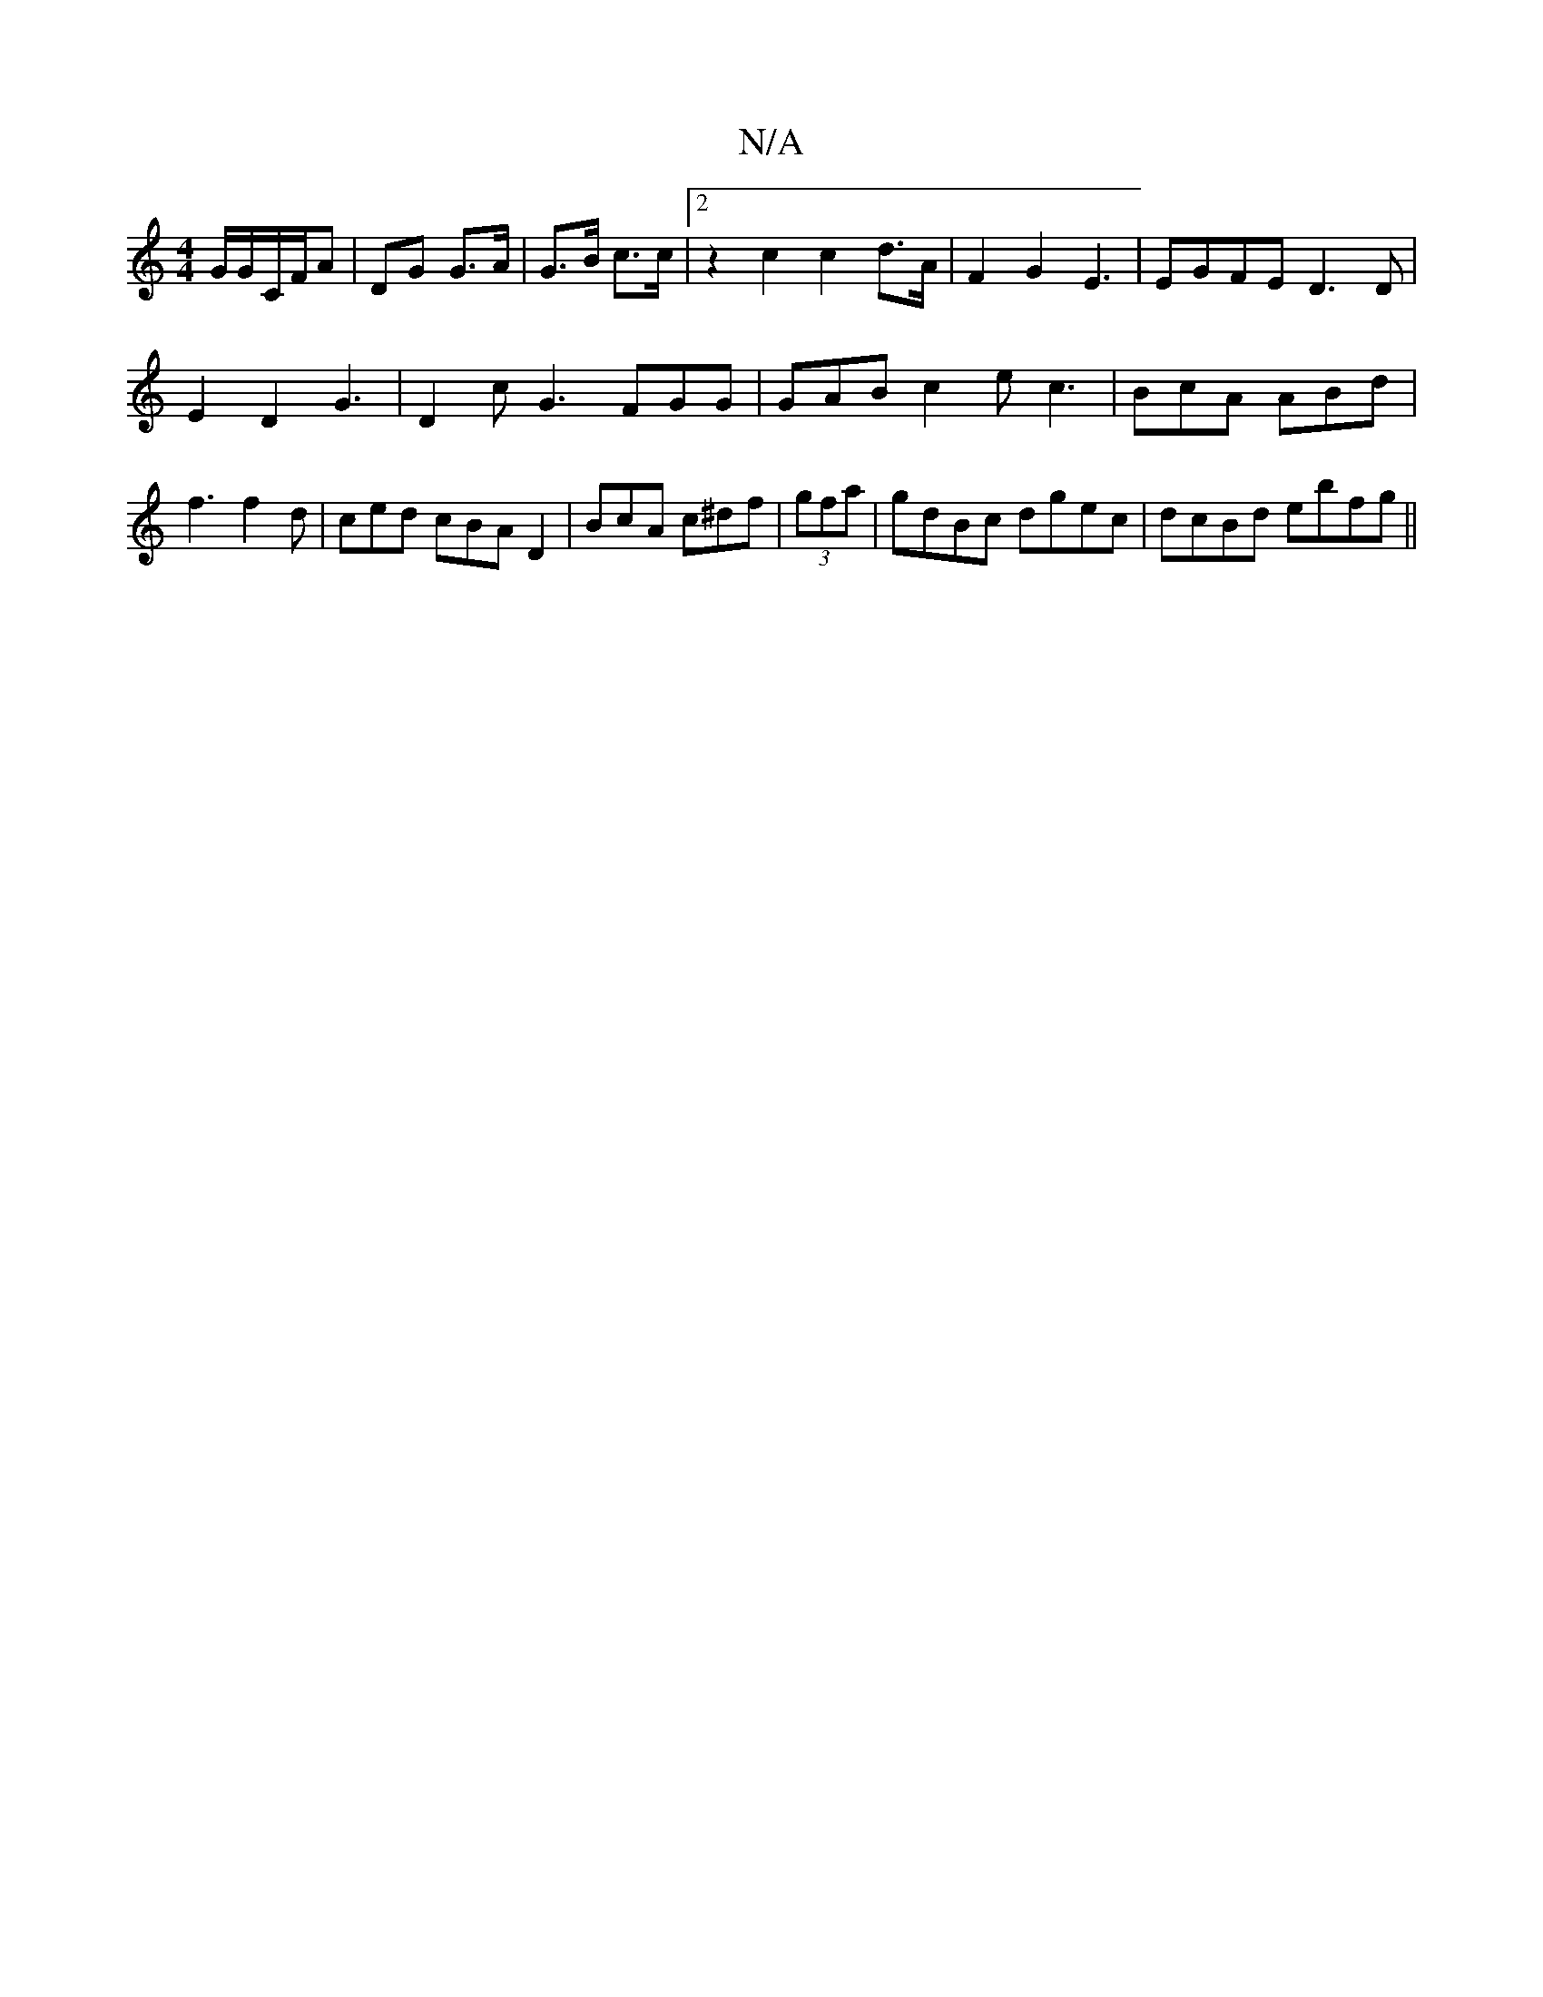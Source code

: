 X:1
T:N/A
M:4/4
R:N/A
K:Cmajor
 G/2G/C/F/A | DG G>A | G>B c>c | [2 z2c2 c2 d>A |F2 G2 E3|EGFE D3D|
E2D2G3 |D2c G3 FGG|GAB c2e c3|BcA ABd|f3 f2 d |ced cBA D2|BcA c^df| (3gfa|gdBc dgec|dcBd ebfg||

GB/A/ DG/F/ dg | A4g2|
e2e2 edg2e2|
